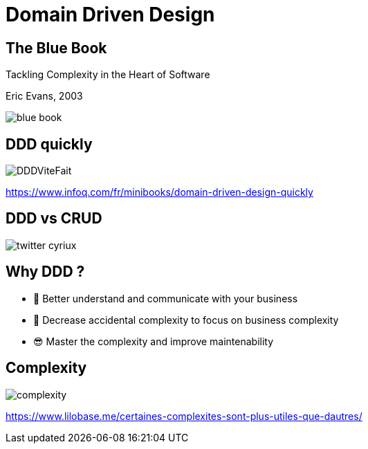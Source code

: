 = Domain Driven Design
:source-highlighter: highlightjs
:revealjs_theme: white
:revealjs_history: true
:revealjs_plugin_pdf: enabled
:revealjs_plugin_highlight: enabled
:revealjs_progress: true
:customcss: custom.css
:data-uri:
:icons: font

== The Blue Book 

[quote]
====
Tackling Complexity in the Heart of Software
====
Eric Evans, 2003

image::images/blue-book.png[]

== DDD quickly

image::images/DDDViteFait.png[]

https://www.infoq.com/fr/minibooks/domain-driven-design-quickly

== DDD vs CRUD

image::images/twitter-cyriux.png[]

== Why DDD ?

* 🤝 Better understand and communicate with your business
* 🤯 Decrease accidental complexity to focus on business complexity
* 😎 Master the complexity and improve maintenability

== Complexity

image::images/complexity.png[]

https://www.lilobase.me/certaines-complexites-sont-plus-utiles-que-dautres/
